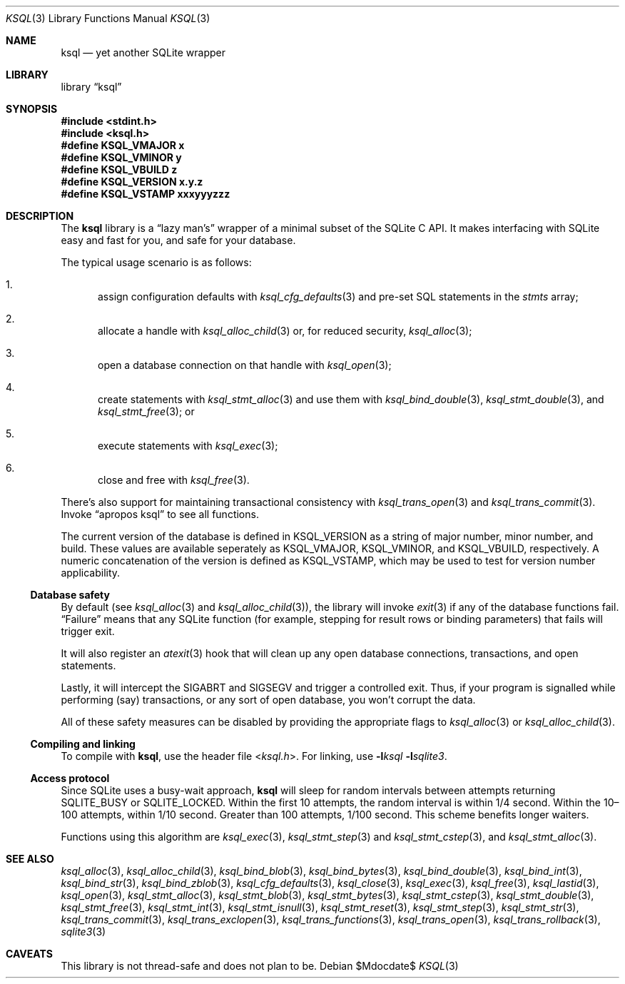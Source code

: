 .\"	$Id$
.\"
.\" Copyright (c) 2016--2017 Kristaps Dzonsons <kristaps@bsd.lv>
.\"
.\" Permission to use, copy, modify, and distribute this software for any
.\" purpose with or without fee is hereby granted, provided that the above
.\" copyright notice and this permission notice appear in all copies.
.\"
.\" THE SOFTWARE IS PROVIDED "AS IS" AND THE AUTHOR DISCLAIMS ALL WARRANTIES
.\" WITH REGARD TO THIS SOFTWARE INCLUDING ALL IMPLIED WARRANTIES OF
.\" MERCHANTABILITY AND FITNESS. IN NO EVENT SHALL THE AUTHOR BE LIABLE FOR
.\" ANY SPECIAL, DIRECT, INDIRECT, OR CONSEQUENTIAL DAMAGES OR ANY DAMAGES
.\" WHATSOEVER RESULTING FROM LOSS OF USE, DATA OR PROFITS, WHETHER IN AN
.\" ACTION OF CONTRACT, NEGLIGENCE OR OTHER TORTIOUS ACTION, ARISING OUT OF
.\" OR IN CONNECTION WITH THE USE OR PERFORMANCE OF THIS SOFTWARE.
.\"
.Dd $Mdocdate$
.Dt KSQL 3
.Os
.Sh NAME
.Nm ksql
.Nd yet another SQLite wrapper
.Sh LIBRARY
.Lb ksql
.Sh SYNOPSIS
.In stdint.h
.In ksql.h
.Fd #define KSQL_VMAJOR x
.Fd #define KSQL_VMINOR y
.Fd #define KSQL_VBUILD z
.Fd #define KSQL_VERSION "x.y.z"
.Fd #define KSQL_VSTAMP xxxyyyzzz
.Sh DESCRIPTION
The
.Nm ksql
library is a
.Dq lazy man's
wrapper of a minimal subset of the SQLite C API.
It makes interfacing with SQLite easy and fast for you, and safe for
your database.
.Pp
The typical usage scenario is as follows:
.Bl -enum
.It
assign configuration defaults with
.Xr ksql_cfg_defaults 3
and pre-set SQL statements in the
.Fa stmts
array;
.It
allocate a handle with
.Xr ksql_alloc_child 3
or, for reduced security,
.Xr ksql_alloc 3 ;
.It
open a database connection on that handle with
.Xr ksql_open 3 ;
.It
create statements with
.Xr ksql_stmt_alloc 3
and use them with
.Xr ksql_bind_double 3 ,
.Xr ksql_stmt_double 3 ,
and
.Xr ksql_stmt_free 3 ;
or
.It
execute statements with
.Xr ksql_exec 3 ;
.It
close and free with
.Xr ksql_free 3 .
.El
.Pp
There's also support for maintaining transactional consistency with
.Xr ksql_trans_open 3
and
.Xr ksql_trans_commit 3 .
Invoke
.Dq apropos ksql
to see all functions.
.Pp
The current version of the database is defined in
.Dv KSQL_VERSION
as a string of major number, minor number, and build.
These values are available seperately as
.Dv KSQL_VMAJOR ,
.Dv KSQL_VMINOR ,
and
.Dv KSQL_VBUILD ,
respectively.
A numeric concatenation of the version is defined as
.Dv KSQL_VSTAMP ,
which may be used to test for version number applicability.
.Ss Database safety
By default (see
.Xr ksql_alloc 3
and
.Xr ksql_alloc_child 3 ) ,
the library will invoke
.Xr exit 3
if any of the database functions fail.
.Dq Failure
means that any SQLite function (for example, stepping for result rows or
binding parameters) that fails will trigger exit.
.Pp
It will also register an
.Xr atexit 3
hook that will clean up any open database connections, transactions, and
open statements.
.Pp
Lastly, it will intercept the
.Dv SIGABRT
and
.Dv SIGSEGV
and trigger a controlled exit.
Thus, if your program is signalled while performing (say) transactions,
or any sort of open database, you won't corrupt the data.
.Pp
All of these safety measures can be disabled by providing the
appropriate flags to
.Xr ksql_alloc 3
or
.Xr ksql_alloc_child 3 .
.Ss Compiling and linking
To compile with
.Nm ksql ,
use the header file
.In ksql.h .
For linking, use
.Fl l Ns Ar ksql
.Fl l Ns Ar sqlite3 .
.Ss Access protocol
Since SQLite uses a busy-wait approach,
.Nm
will sleep for random intervals between attempts returning
.Dv SQLITE_BUSY
or
.Dv SQLITE_LOCKED .
Within the first 10 attempts, the random interval is within 1/4 second.
Within the 10\(en100 attempts, within 1/10 second.
Greater than 100 attempts, 1/100 second.
This scheme benefits longer waiters.
.Pp
Functions using this algorithm are
.Xr ksql_exec 3 ,
.Xr ksql_stmt_step 3
and
.Xr ksql_stmt_cstep 3 ,
and
.Xr ksql_stmt_alloc 3 .
.\" .Sh CONTEXT
.\" For section 9 functions only.
.\" .Sh IMPLEMENTATION NOTES
.\" Not used in OpenBSD.
.\" .Sh RETURN VALUES
.\" For sections 2, 3, and 9 function return values only.
.\" .Sh ENVIRONMENT
.\" For sections 1, 6, 7, and 8 only.
.\" .Sh FILES
.\" .Sh EXIT STATUS
.\" For sections 1, 6, and 8 only.
.\" .Sh EXAMPLES
.\" .Sh DIAGNOSTICS
.\" For sections 1, 4, 6, 7, 8, and 9 printf/stderr messages only.
.\" .Sh ERRORS
.\" For sections 2, 3, 4, and 9 errno settings only.
.Sh SEE ALSO
.Xr ksql_alloc 3 ,
.Xr ksql_alloc_child 3 ,
.Xr ksql_bind_blob 3 ,
.Xr ksql_bind_bytes 3 ,
.Xr ksql_bind_double 3 ,
.Xr ksql_bind_int 3 ,
.Xr ksql_bind_str 3 ,
.Xr ksql_bind_zblob 3 ,
.Xr ksql_cfg_defaults 3 ,
.Xr ksql_close 3 ,
.Xr ksql_exec 3 ,
.Xr ksql_free 3 ,
.Xr ksql_lastid 3 ,
.Xr ksql_open 3 ,
.Xr ksql_stmt_alloc 3 ,
.Xr ksql_stmt_blob 3 ,
.Xr ksql_stmt_bytes 3 ,
.Xr ksql_stmt_cstep 3 ,
.Xr ksql_stmt_double 3 ,
.Xr ksql_stmt_free 3 ,
.Xr ksql_stmt_int 3 ,
.Xr ksql_stmt_isnull 3 ,
.Xr ksql_stmt_reset 3 ,
.Xr ksql_stmt_step 3 ,
.Xr ksql_stmt_str 3 ,
.Xr ksql_trans_commit 3 ,
.Xr ksql_trans_exclopen 3 ,
.Xr ksql_trans_functions 3 ,
.Xr ksql_trans_open 3 ,
.Xr ksql_trans_rollback 3 ,
.Xr sqlite3 3
.\" .Xr foobar 1
.\" .Sh STANDARDS
.\" .Sh HISTORY
.\" .Sh AUTHORS
.Sh CAVEATS
This library is not thread-safe and does not plan to be.
.\" .Sh BUGS
.\" .Sh SECURITY CONSIDERATIONS
.\" Not used in OpenBSD.
